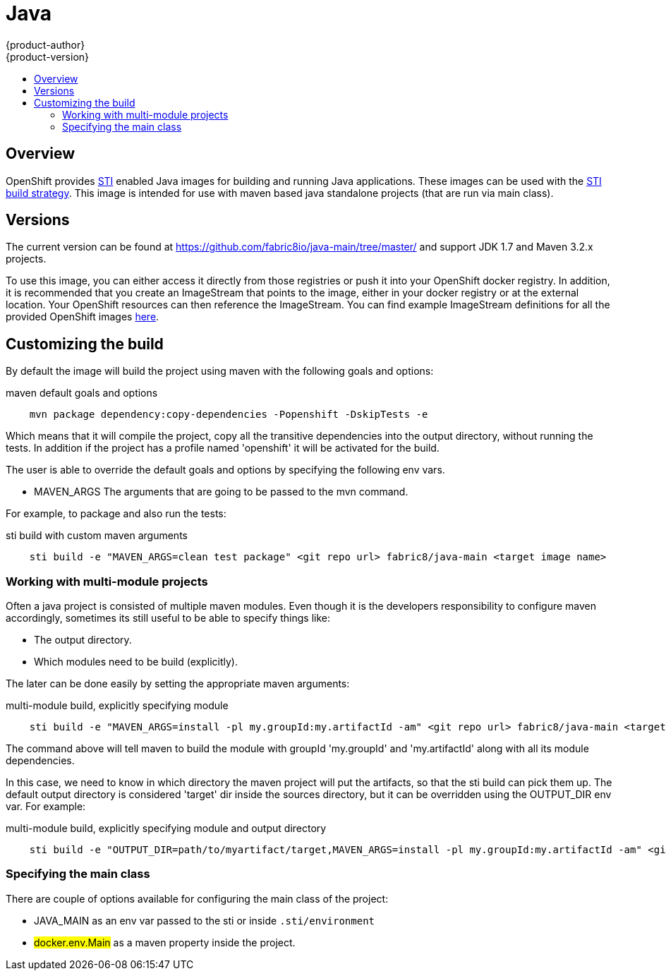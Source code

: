= Java
{product-author}
{product-version}
:data-uri:
:icons:
:experimental:
:toc: macro
:toc-title:

toc::[]

== Overview
OpenShift provides https://github.com/openshift/source-to-image[STI] enabled Java images for building and running Java applications.  These images can be used with the link:../../architecture/core_objects/builds.html#sti-build[STI build strategy].
This image is intended for use with maven based java standalone projects (that are run via main class).

== Versions
The current version can be found at https://github.com/fabric8io/java-main/tree/master/ and support JDK 1.7 and Maven 3.2.x projects.

To use this image, you can either access it directly from those registries or push it into your OpenShift docker registry.  In addition, it is recommended that you create an ImageStream that points to the image, either in your docker registry or at the external location.  Your OpenShift resources can then reference the ImageStream.  You can find example ImageStream definitions for all the provided OpenShift images https://github.com/openshift/origin/tree/master/examples/image-streams[here].

== Customizing the build

By default the image will build the project using maven with the following goals and options:

.maven default goals and options
----
    mvn package dependency:copy-dependencies -Popenshift -DskipTests -e
----

Which means that it will compile the project, copy all the transitive dependencies into the output directory, without running the tests.
In addition if the project has a profile named 'openshift' it will be activated for the build.

The user is able to override the default goals and options by specifying the following env vars.

* [envvar]#MAVEN_ARGS# The arguments that are going to be passed to the mvn command.

For example, to package and also run the tests:

.sti build with custom maven arguments
----
    sti build -e "MAVEN_ARGS=clean test package" <git repo url> fabric8/java-main <target image name>
----

=== Working with multi-module projects

Often a java project is consisted of multiple maven modules. Even though it is the developers responsibility to configure maven accordingly, sometimes its still useful to be able to specify things like:

* The output directory.
* Which modules need to be build (explicitly).

The later can be done easily by setting the appropriate maven arguments:

.multi-module build, explicitly specifying module
----
    sti build -e "MAVEN_ARGS=install -pl my.groupId:my.artifactId -am" <git repo url> fabric8/java-main <target image name>
----

The command above will tell maven to build the module with groupId 'my.groupId' and 'my.artifactId' along with all its module dependencies.

In this case, we need to know in which directory the maven project will put the artifacts, so that the sti build can pick them up. The default output directory
is considered 'target' dir inside the sources directory, but it can be overridden using the OUTPUT_DIR env var. For example:

.multi-module build, explicitly specifying module and output directory
----
    sti build -e "OUTPUT_DIR=path/to/myartifact/target,MAVEN_ARGS=install -pl my.groupId:my.artifactId -am" <git repo url> fabric8/java-main <target image name>
----

=== Specifying the main class

There are couple of options available for configuring the main class of the project:

* [envvar]#JAVA_MAIN# as an env var passed to the sti or inside `.sti/environment`
* #docker.env.Main# as a maven property inside the project.